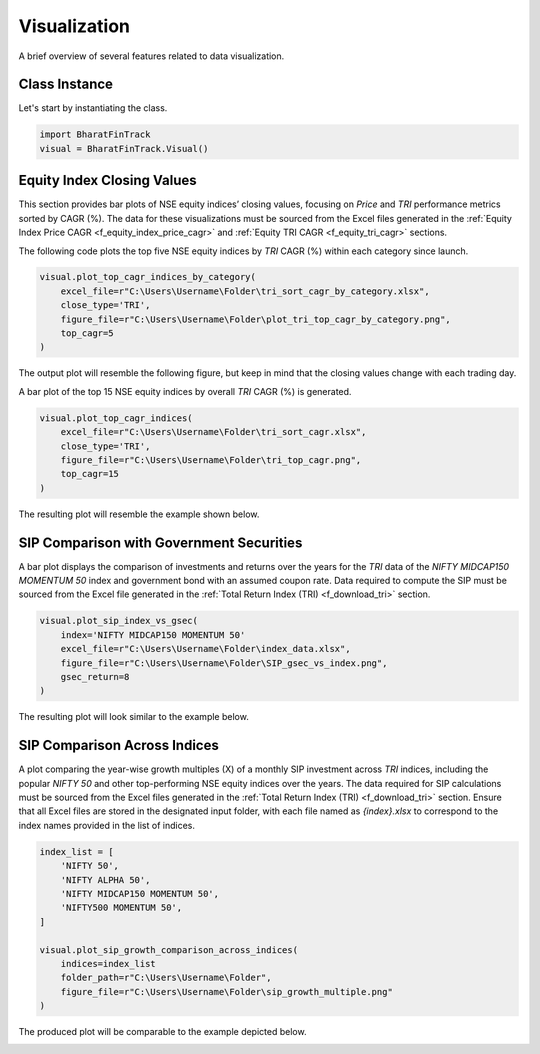 ===============
Visualization
===============

A brief overview of several features related to data visualization.

Class Instance
----------------
Let's start by instantiating the class.

.. code-block:: python

    import BharatFinTrack
    visual = BharatFinTrack.Visual()


Equity Index Closing Values
-----------------------------

This section provides bar plots of NSE equity indices’ closing values, focusing on `Price` and `TRI` performance metrics sorted by CAGR (%). The data for these visualizations must be sourced from the Excel files generated in the :ref:`Equity Index Price CAGR <f_equity_index_price_cagr>` 
and :ref:`Equity TRI CAGR <f_equity_tri_cagr>` sections.


The following code plots the top five NSE equity indices by `TRI` CAGR (%) within each category since launch.

.. code-block:: python
    
    visual.plot_top_cagr_indices_by_category(
        excel_file=r"C:\Users\Username\Folder\tri_sort_cagr_by_category.xlsx",
        close_type='TRI',
        figure_file=r"C:\Users\Username\Folder\plot_tri_top_cagr_by_category.png",
        top_cagr=5
    )

The output plot will resemble the following figure, but keep in mind that the closing values change with each trading day.

.. image:: _static/tri_top_cagr_by_category.png
   :align: left


A bar plot of the top 15 NSE equity indices by overall `TRI` CAGR (%) is generated.

.. code-block:: python
    
    visual.plot_top_cagr_indices(
        excel_file=r"C:\Users\Username\Folder\tri_sort_cagr.xlsx",
        close_type='TRI',
        figure_file=r"C:\Users\Username\Folder\tri_top_cagr.png",
        top_cagr=15
    )
    
The resulting plot will resemble the example shown below.

.. image:: _static/tri_top_cagr.png
   :align: left
   
   
SIP Comparison with Government Securities
-------------------------------------------
A bar plot displays the comparison of investments and returns over the years for the `TRI` data of the `NIFTY MIDCAP150 MOMENTUM 50` index and government bond with an assumed coupon rate. Data required to compute the SIP must be sourced from the Excel file generated in the :ref:`Total Return Index (TRI) <f_download_tri>` section. 


.. code-block:: python
    
    visual.plot_sip_index_vs_gsec(
        index='NIFTY MIDCAP150 MOMENTUM 50'
        excel_file=r"C:\Users\Username\Folder\index_data.xlsx",
        figure_file=r"C:\Users\Username\Folder\SIP_gsec_vs_index.png",
        gsec_return=8
    )

    
The resulting plot will look similar to the example below.

.. image:: _static/sip_gsec_vs_NIFTY_MIDCAP150_MOMENTUM_50.png
   :align: left
   
   
SIP Comparison Across Indices
-------------------------------

A plot comparing the year-wise growth multiples (X) of a monthly SIP investment across `TRI` indices, including the popular `NIFTY 50` and other top-performing NSE equity indices over the years. The data required for SIP calculations must be sourced from the Excel files generated in the :ref:`Total Return Index (TRI) <f_download_tri>` section. Ensure that all Excel files are stored in the designated input folder, with each file named as `{index}.xlsx` to correspond to the index names provided in the list of indices.



.. code-block:: python

    index_list = [
        'NIFTY 50',
        'NIFTY ALPHA 50',
        'NIFTY MIDCAP150 MOMENTUM 50',
        'NIFTY500 MOMENTUM 50',
    ]
    
    visual.plot_sip_growth_comparison_across_indices(
        indices=index_list
        folder_path=r"C:\Users\Username\Folder",
        figure_file=r"C:\Users\Username\Folder\sip_growth_multiple.png"
    )
    
    
The produced plot will be comparable to the example depicted below.

.. image:: _static/sip_growth_multiple.png
   :align: left












    


    
    
